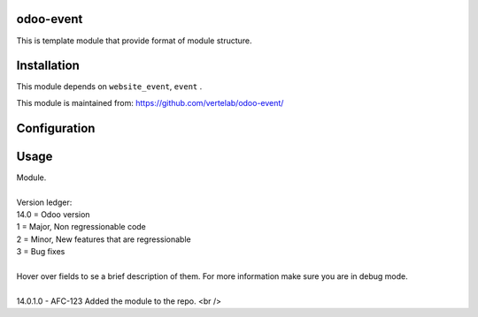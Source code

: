 
odoo-event
==================

This is template module that provide format of module structure.

Installation
============

This module depends on ``website_event``, ``event`` .

This module is maintained from: https://github.com/vertelab/odoo-event/

Configuration
=============


Usage
=====
| Module.
| 
| Version ledger:
| 14.0 = Odoo version
| 1 = Major, Non regressionable code
| 2 = Minor, New features that are regressionable
| 3 = Bug fixes
| 
| Hover over fields to se a brief description of them. For more information make sure you are in debug mode.
| 
| 14.0.1.0 - AFC-123 Added the module to the repo. <br />
